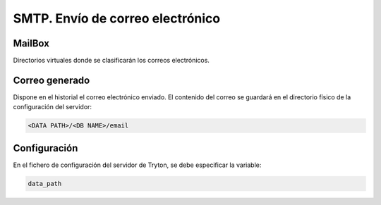 =================================
SMTP. Envío de correo electrónico
=================================

.. inheritref:: electronic_mail/electronic_mail:section:mailbox

MailBox
=======

Directorios virtuales donde se clasificarán los correos electrónicos.

.. inheritref:: electronic_mail/electronic_mail:section:electronic_email

Correo generado
===============

Dispone en el historial el correo electrónico enviado. El contenido del correo se
guardará en el directorio físico de la configuración del servidor:

.. code:: python

    <DATA PATH>/<DB NAME>/email

.. inheritref:: electronic_mail/electronic_mail:section:configuration

Configuración
=============

En el fichero de configuración del servidor de Tryton, se debe especificar la
variable:

.. code:: python

    data_path
